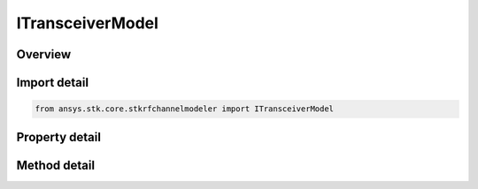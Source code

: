 ITransceiverModel
=================

.. py:class:: ansys.stk.core.stkrfchannelmodeler.ITransceiverModel

   Base interface which defines common properties for a transceiver model.

.. py:currentmodule:: ITransceiverModel

Overview
--------

.. tab-set::

    .. tab-item:: Methods
        
        .. list-table::
            :header-rows: 0
            :widths: auto

            * - :py:attr:`~ansys.stk.core.stkrfchannelmodeler.ITransceiverModel.set_antenna_type`
              - Set the transceiver's antenna type.

    .. tab-item:: Properties
        
        .. list-table::
            :header-rows: 0
            :widths: auto

            * - :py:attr:`~ansys.stk.core.stkrfchannelmodeler.ITransceiverModel.type`
              - Get the transceiver unique identifier.
            * - :py:attr:`~ansys.stk.core.stkrfchannelmodeler.ITransceiverModel.supported_antenna_types`
              - Get the supported antenna types.
            * - :py:attr:`~ansys.stk.core.stkrfchannelmodeler.ITransceiverModel.antenna`
              - Get the transceiver's antenna settings.


Import detail
-------------

.. code-block:: python

    from ansys.stk.core.stkrfchannelmodeler import ITransceiverModel


Property detail
---------------

.. py:property:: type
    :canonical: ansys.stk.core.stkrfchannelmodeler.ITransceiverModel.type
    :type: TransceiverModelType

    Get the transceiver unique identifier.

.. py:property:: supported_antenna_types
    :canonical: ansys.stk.core.stkrfchannelmodeler.ITransceiverModel.supported_antenna_types
    :type: list

    Get the supported antenna types.

.. py:property:: antenna
    :canonical: ansys.stk.core.stkrfchannelmodeler.ITransceiverModel.antenna
    :type: IAntenna

    Get the transceiver's antenna settings.


Method detail
-------------


.. py:method:: set_antenna_type(self, antenna_type: str) -> None
    :canonical: ansys.stk.core.stkrfchannelmodeler.ITransceiverModel.set_antenna_type

    Set the transceiver's antenna type.

    :Parameters:

    **antenna_type** : :obj:`~str`

    :Returns:

        :obj:`~None`



